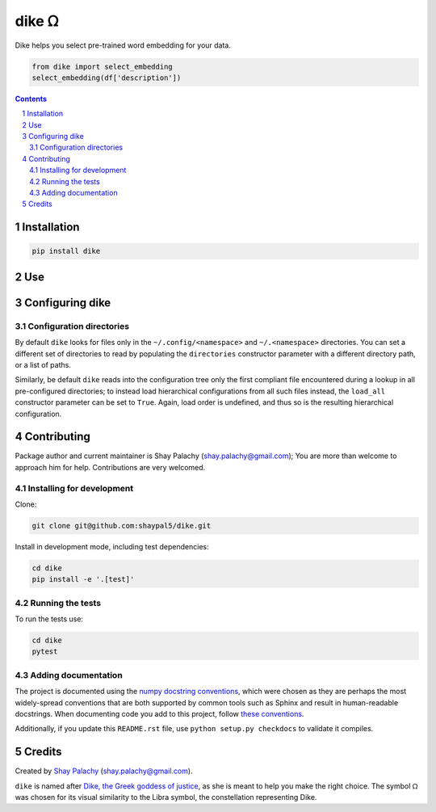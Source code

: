 dike ᘯ
#######

.. |PyPI-Status| |Downloads| |PyPI-Versions| |Build-Status| |Codecov| |Codefactor| |LICENCE|

Dike helps you select pre-trained word embedding for your data.

.. |dike_icon| image:: https://github.com/shaypal5/dike/blob/cc5595bbb78f784a3174a07157083f755fc93172/dike.png
   :height: 87
   :width: 40 px
   :scale: 50 %
   
.. .. image:: https://github.com/shaypal5/dike/blob/b10a19a28cb1fc41d0c596df5bcd8390e7c22ee7/dike.png

.. code-block:: python

  from dike import select_embedding
  select_embedding(df['description'])

.. contents::

.. section-numbering::


Installation
============

.. code-block:: bash

  pip install dike



Use
===



Configuring dike
=================

Configuration directories
-------------------------

By default ``dike`` looks for files only in the ``~/.config/<namespace>`` and ``~/.<namespace>`` directories. You can set a different set of directories to read by populating the ``directories`` constructor parameter with a different directory path, or a list of paths.

Similarly, be default ``dike`` reads into the configuration tree only the first compliant file encountered during a lookup in all pre-configured directories; to instead load hierarchical configurations from all such files instead, the ``load_all`` constructor parameter can be set to ``True``. Again, load order is undefined, and thus so is the resulting hierarchical configuration.




Contributing
============

Package author and current maintainer is Shay Palachy (shay.palachy@gmail.com); You are more than welcome to approach him for help. Contributions are very welcomed.

Installing for development
----------------------------

Clone:

.. code-block:: bash

  git clone git@github.com:shaypal5/dike.git


Install in development mode, including test dependencies:

.. code-block:: bash

  cd dike
  pip install -e '.[test]'


Running the tests
-----------------

To run the tests use:

.. code-block:: bash

  cd dike
  pytest


Adding documentation
--------------------

The project is documented using the `numpy docstring conventions`_, which were chosen as they are perhaps the most widely-spread conventions that are both supported by common tools such as Sphinx and result in human-readable docstrings. When documenting code you add to this project, follow `these conventions`_.

.. _`numpy docstring conventions`: https://github.com/numpy/numpy/blob/master/doc/HOWTO_DOCUMENT.rst.txt
.. _`these conventions`: https://github.com/numpy/numpy/blob/master/doc/HOWTO_DOCUMENT.rst.txt

Additionally, if you update this ``README.rst`` file,  use ``python setup.py checkdocs`` to validate it compiles.


Credits
=======

Created by `Shay Palachy <http://www.shaypalachy.com/>`_ (shay.palachy@gmail.com).

``dike`` is named after `Dike, the Greek goddess of justice <https://en.wikipedia.org/wiki/Dike_(mythology)>`_, as she is meant to help you make the right choice. The symbol ᘯ was chosen for its visual similarity to the Libra symbol, the constellation representing Dike.


.. |PyPI-Status| image:: https://img.shields.io/pypi/v/dike.svg
  :target: https://pypi.python.org/pypi/dike

.. |PyPI-Versions| image:: https://img.shields.io/pypi/pyversions/dike.svg
   :target: https://pypi.python.org/pypi/dike

.. |Build-Status| image:: https://travis-ci.org/shaypal5/dike.svg?branch=master
   :target: https://travis-ci.org/shaypal5/dike

.. |LICENCE| image:: https://img.shields.io/badge/License-MIT-yellow.svg
   :target: https://github.com/shaypal5/dike/blob/master/LICENSE

.. |Codecov| image:: https://codecov.io/github/shaypal5/dike/coverage.svg?branch=master
   :target: https://codecov.io/github/shaypal5/dike?branch=master

.. |Codacy| image:: https://api.codacy.com/project/badge/Grade/99e79faee7454a13a0e60219c32015ae
   :alt: Codacy Badge
   :target: https://app.codacy.com/app/shaypal5/dike?utm_source=github.com&utm_medium=referral&utm_content=shaypal5/dike&utm_campaign=Badge_Grade_Dashboard

.. |Requirements| image:: https://requires.io/github/shaypal5/dike/requirements.svg?branch=master
   :target: https://requires.io/github/shaypal5/dike/requirements/?branch=master
   :alt: Requirements Status
     
.. |Codefactor| image:: https://www.codefactor.io/repository/github/shaypal5/dike/badge?style=plastic
   :target: https://www.codefactor.io/repository/github/shaypal5/dike
   :alt: Codefactor code quality

.. |Downloads| image:: https://pepy.tech/badge/dike
   :target: https://pepy.tech/project/dike
   :alt: PePy stats

.. .. test pypi
